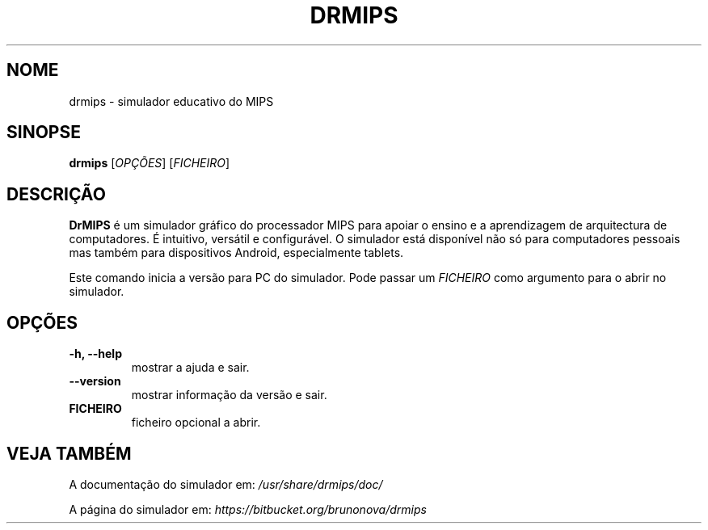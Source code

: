 .\"                                      Hey, EMACS: -*- nroff -*-
.\" (C) Copyright 2013 Bruno Nova <brunomb.nova@gmail.com>,
.\"
.TH DRMIPS 1 "29 de Setembro de 2013"
.SH NOME
drmips \- simulador educativo do MIPS
.SH SINOPSE
.B drmips
.RI [ OPÇÕES ]
.RI [ FICHEIRO ]
.br
.SH DESCRIÇÃO
.B DrMIPS 
é um simulador gráfico do processador MIPS para apoiar o ensino e a 
aprendizagem de arquitectura de computadores. É intuitivo, versátil e
configurável.
O simulador está disponível não só para computadores pessoais mas também para
dispositivos Android, especialmente tablets.
.PP
Este comando inicia a versão para PC do simulador. Pode passar um
.IR FICHEIRO
como argumento para o abrir no simulador.
.SH OPÇÕES
.TP
.B \-h, \-\-help
mostrar a ajuda e sair.
.TP
.B \-\-version
mostrar informação da versão e sair.
.TP
.B FICHEIRO
ficheiro opcional a abrir.
.SH VEJA TAMBÉM
A documentação do simulador em:
.IR /usr/share/drmips/doc/
.PP
A página do simulador em:
.IR https://bitbucket.org/brunonova/drmips
